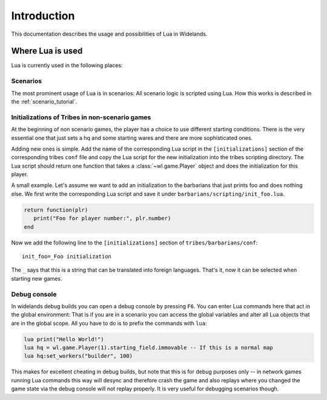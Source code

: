 Introduction
============

This documentation describes the usage and possibilities of Lua in Widelands.

Where Lua is used
-----------------

Lua is currently used in the following places:

Scenarios
^^^^^^^^^

The most prominent usage of Lua is in scenarios: All scenario logic is
scripted using Lua. How this works is described in the :ref:`scenario_tutorial`. 

Initializations of Tribes in non-scenario games
^^^^^^^^^^^^^^^^^^^^^^^^^^^^^^^^^^^^^^^^^^^^^^^

At the beginning of non scenario games, the player has a choice to use
different starting conditions. There is the very essential one that just sets
a hq and some starting wares and there are more sophisticated ones. 

Adding new ones is simple. Add the name of the corresponding Lua script in the
``[initializations]`` section of the corresponding tribes ``conf`` file and
copy the Lua script for the new initialization into the tribes scripting
directory. The Lua script should return one function that takes a
:class:`~wl.game.Player` object and does the initialization for this player. 

A small example. Let's assume we want to add an initialization to the
barbarians that just prints foo and does nothing else. We first write the
corresponding Lua script and save it under
``barbarians/scripting/init_foo.lua``.

.. code-block:: lua

   return function(plr) 
      print("Foo for player number:", plr.number)
   end

Now we add the following line to the ``[initializations]`` section of
``tribes/barbarians/conf``::

   init_foo=_Foo initialization

The ``_`` says that this is a string that can be translated into foreign
languages. That's it, now it can be selected when starting new games.

Debug console
^^^^^^^^^^^^^

In widelands debug builds you can open a debug console by pressing ``F6``. You
can enter Lua commands here that act in the global environment: That is if you
are in a scenario you can access the global variables and alter all Lua
objects that are in the global scope. All you have to do is to prefix the
commands with ``lua``:

.. code-block:: lua

   lua print("Hello World!")
   lua hq = wl.game.Player(1).starting_field.immovable -- If this is a normal map
   lua hq:set_workers("builder", 100)

This makes for excellent cheating in debug builds, but note that this is for
debug purposes only -- in network games running Lua commands this way will
desync and therefore crash the game and also replays where you changed the
game state via the debug console will not replay properly. It is very useful
for debugging scenarios though. 

